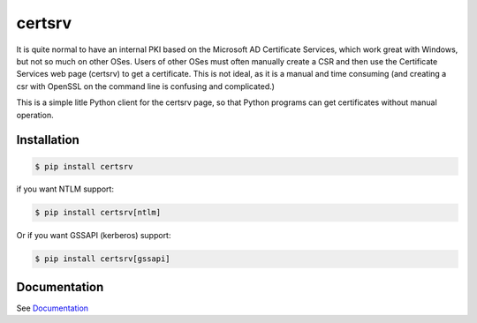 certsrv
=======

.. image:: https://travis-ci.org/magnuswatn/certsrv.svg?branch=master
    :target: https://travis-ci.org/magnuswatn/certsrv

.. image:: https://codecov.io/gh/magnuswatn/certsrv/branch/master/graph/badge.svg
    :target: https://codecov.io/gh/magnuswatn/certsrv

.. image:: https://badge.fury.io/py/certsrv.svg
    :target: https://pypi.org/project/certsrv/

It is quite normal to have an internal PKI based on the Microsoft AD
Certificate Services, which work great with Windows, but not so much on
other OSes. Users of other OSes must often manually create a CSR and
then use the Certificate Services web page (certsrv) to get a
certificate. This is not ideal, as it is a manual and time consuming
(and creating a csr with OpenSSL on the command line is confusing and
complicated.)

This is a simple litle Python client for the certsrv page, so that
Python programs can get certificates without manual operation.

Installation
------------

.. code-block:: bash

    $ pip install certsrv


if you want NTLM support:

.. code-block:: bash

    $ pip install certsrv[ntlm]

Or if you want GSSAPI (kerberos) support:

.. code-block:: bash

    $ pip install certsrv[gssapi]

Documentation
-------------

See `Documentation <https://certsrv.readthedocs.org>`_
